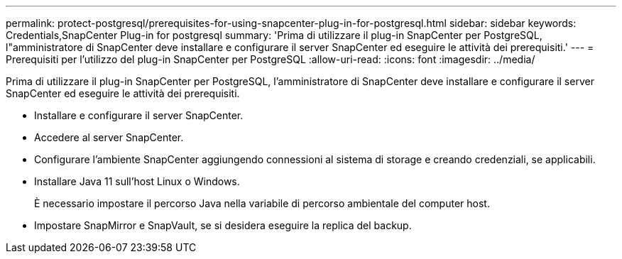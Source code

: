 ---
permalink: protect-postgresql/prerequisites-for-using-snapcenter-plug-in-for-postgresql.html 
sidebar: sidebar 
keywords: Credentials,SnapCenter Plug-in for postgresql 
summary: 'Prima di utilizzare il plug-in SnapCenter per PostgreSQL, l"amministratore di SnapCenter deve installare e configurare il server SnapCenter ed eseguire le attività dei prerequisiti.' 
---
= Prerequisiti per l'utilizzo del plug-in SnapCenter per PostgreSQL
:allow-uri-read: 
:icons: font
:imagesdir: ../media/


[role="lead"]
Prima di utilizzare il plug-in SnapCenter per PostgreSQL, l'amministratore di SnapCenter deve installare e configurare il server SnapCenter ed eseguire le attività dei prerequisiti.

* Installare e configurare il server SnapCenter.
* Accedere al server SnapCenter.
* Configurare l'ambiente SnapCenter aggiungendo connessioni al sistema di storage e creando credenziali, se applicabili.
* Installare Java 11 sull'host Linux o Windows.
+
È necessario impostare il percorso Java nella variabile di percorso ambientale del computer host.

* Impostare SnapMirror e SnapVault, se si desidera eseguire la replica del backup.

